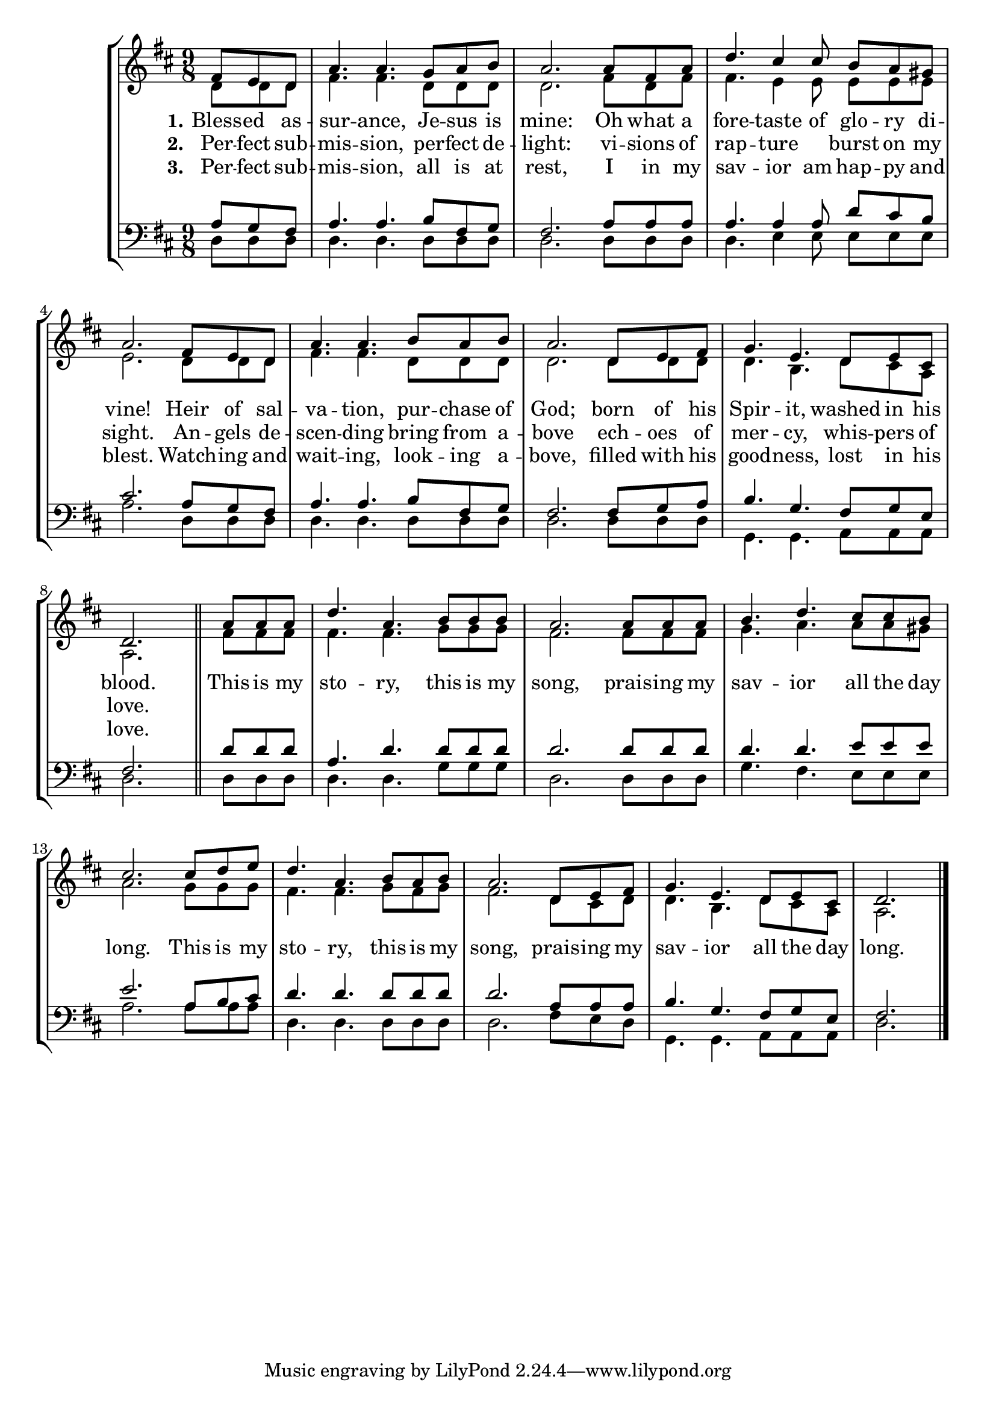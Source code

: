 BlessedAssuranceSoprano = \relative b' {
    \clef "treble" \numericTimeSignature\time 9/8 \key d \major | % 1
    \partial 4. fis8 e d | %2
    a'4. a g8 a b | %3
    a2. a8 fis a | %4
    d4. cis4 8 b8 a gis | %5
    a2. fis8 e d | %6
    a'4. a b8 a b | %7
    a2. d,8 e fis | %8
    g4. e d8 e cis | %9
    \partial 2. d2. \bar "||" \partial 4. a'8 a a | %10
    d4. a b8 b b | %11
    a2. a8 a a | %12
    b4. d4. cis8 cis b | %13
    cis2. cis8 d e | %14
    d4. a4. b8 a b | %15
    a2. d,8 e fis | %16
    g4. e4. d8 e cis | %17
    \partial 2. d2. \bar "|."
}

BlessedAssuranceAlto = \relative c' {
    \clef "treble" \numericTimeSignature\time 9/8 \key d \major | % 1
    \partial 4. d8 d d | %2
    fis4. fis d8 d d | %3
    d2. fis8 d fis | %4
    fis4. e4 e8 e e e | %5
    e2. d8 d d | %6
    fis4. fis d8 d d | %7
    d2. d8 d d | %8
    d4. b d8 cis a | %9
    \partial 2. a2. \bar "||" \partial 4. fis'8 fis fis | %10
    fis4. fis g8 g g | %11
    fis2. fis8 fis fis | %12
    g4. a4. a8 a gis | %13
    a2. g8 g g | %14
    fis4. fis4. g8 fis g | %15
    fis2. d8 cis d | %16
    d4. b4. d8 cis a | %17
    \partial 2. a2. \bar "|."
}

BlessedAssuranceTenor = \relative g {
    \clef "bass" \numericTimeSignature\time 9/8 \key d \major | % 1
    \partial 4. a8 g fis | %2
    a4. a b8 fis g | %3
    fis2. a8 a a | %4
    a4. a4 a8 d8 cis b | %5
    cis2. a8 g fis | %6
    a4. a b8 fis g | %7
    fis2. fis8 g a | %8
    b4. g4. fis8 g e | %9
    \partial 2. fis2. \bar "||" \partial 4. d'8 d d | %10
    a4. d d8 d d | %11
    d2. d8 d d | %12
    d4. d4. e8 e e | %13
    e2. a,8 b cis | %14
    d4. d4. d8 d d | %15
    d2. a8 a a | %16
    b4. g4. fis8 g e | %17
    \partial 2. fis2. \bar "|."
}

BlessedAssuranceBass = \relative bes, {
    \clef "bass" \numericTimeSignature\time 9/8 \key d \major | % 1
    \partial 4. d8 8 8 | %2
    d4. 4. 8 8 8 | %3
    d2. 8 8 8 | %4
    d4. e4 e8 8 8 8 | %5
    a2. d,8 8 8 | %6
    d4. 4. 8 8 8 | %7
    d2. 8 8 8 | %8
    g,4. 4. a8 8 8 | %9
    \partial 2. d2. \bar "||" \partial 4. 8 8 8 | %10
    d4. 4. g8 8 8 | %11
    d2. 8 8 8 | %12
    g4. fis4. e8 8 8 | %13
    a2. 8 8 8 | %14
    d,4. 4. 8 8 8 | %15
    d2. fis8 e d | %16
    g,4. 4. a8 8 8 | %17
    \partial 2. d2. \bar "|."
}

BlessedAssuranceVerseOne = \lyricmode {
    Bless -- ed as -- sur -- "ance," Je -- sus is "mine:"
    Oh what a fore -- taste of glo -- ry di -- "vine!"
    Heir of sal -- va -- "tion," pur -- chase of "God;"
    born of his Spir -- "it," washed in his "blood."

    This is my sto -- "ry," this is my "song,"
    prais -- ing my sav -- ior all the day "long."
    This is my sto -- "ry," this is my "song,"
    prais -- ing my sav -- ior all the day "long."
}

BlessedAssuranceVerseTwo = \lyricmode {
    Per -- fect sub -- mis -- "sion," per -- fect de -- "light:"
    vi -- sions of rap -- ture \skip1 burst on my "sight."
    An -- gels de -- scen -- ding bring from a -- bove
    ech -- oes of mer -- "cy," whis -- pers of "love."
}

BlessedAssuranceVerseThree = \lyricmode {
    Per -- fect sub -- mis -- "sion," all is at "rest,"
    I in my sav -- ior am hap -- py and "blest."
    Watch -- ing and wait -- "ing," look -- ing a -- "bove,"
    filled with his good -- "ness," lost in his "love."
}


\tocItem \markup "Blessed Assurance"
\score {
    \header {
        title = "Blessed Assurance"
        composer =  "Phoebe Palmer Knapp (1839-1908)"
        poet = "Fanny Crosby (1820-1915)"
    }
    <<
        \new StaffGroup <<
        \new Staff <<
                \mergeDifferentlyDottedOn\mergeDifferentlyHeadedOn
                \context Voice = "BlessedAssuranceSoprano" {  \voiceOne \BlessedAssuranceSoprano }
                \new Lyrics \lyricsto "BlessedAssuranceSoprano" { \set stanza = "1." \BlessedAssuranceVerseOne }
                \new Lyrics \lyricsto "BlessedAssuranceSoprano" { \set stanza = "2." \BlessedAssuranceVerseTwo }
                \new Lyrics \lyricsto "BlessedAssuranceSoprano" { \set stanza = "3." \BlessedAssuranceVerseThree }
                \context Voice = "BlessedAssuranceAlto" {  \voiceTwo \BlessedAssuranceAlto }
        >>
        \new Staff <<
                \mergeDifferentlyDottedOn\mergeDifferentlyHeadedOn
                \context Voice = "BlessedAssuranceTenor" {  \voiceOne \BlessedAssuranceTenor }
                \context Voice = "BlessedAssuranceBass" {  \voiceTwo \BlessedAssuranceBass }
        >>
    >>
    >>
}
